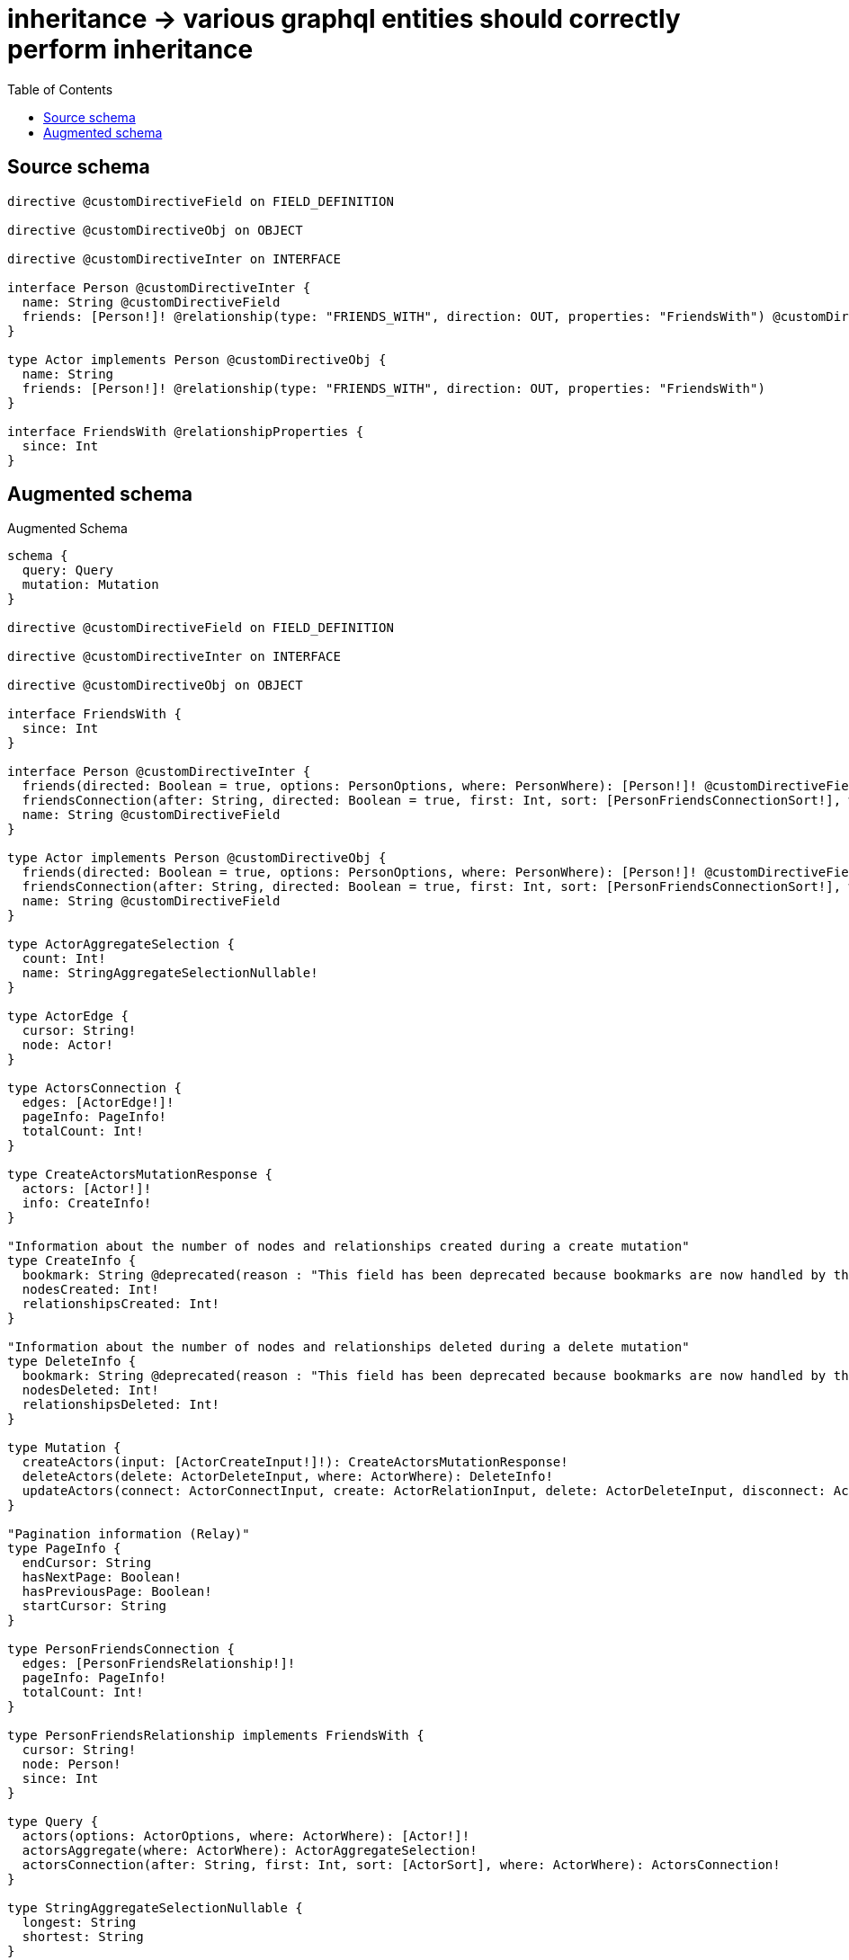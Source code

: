 :toc:

= inheritance -> various graphql entities should correctly perform inheritance

== Source schema

[source,graphql,schema=true]
----
directive @customDirectiveField on FIELD_DEFINITION

directive @customDirectiveObj on OBJECT

directive @customDirectiveInter on INTERFACE

interface Person @customDirectiveInter {
  name: String @customDirectiveField
  friends: [Person!]! @relationship(type: "FRIENDS_WITH", direction: OUT, properties: "FriendsWith") @customDirectiveField
}

type Actor implements Person @customDirectiveObj {
  name: String
  friends: [Person!]! @relationship(type: "FRIENDS_WITH", direction: OUT, properties: "FriendsWith")
}

interface FriendsWith @relationshipProperties {
  since: Int
}
----

== Augmented schema

.Augmented Schema
[source,graphql]
----
schema {
  query: Query
  mutation: Mutation
}

directive @customDirectiveField on FIELD_DEFINITION

directive @customDirectiveInter on INTERFACE

directive @customDirectiveObj on OBJECT

interface FriendsWith {
  since: Int
}

interface Person @customDirectiveInter {
  friends(directed: Boolean = true, options: PersonOptions, where: PersonWhere): [Person!]! @customDirectiveField
  friendsConnection(after: String, directed: Boolean = true, first: Int, sort: [PersonFriendsConnectionSort!], where: PersonFriendsConnectionWhere): PersonFriendsConnection! @customDirectiveField
  name: String @customDirectiveField
}

type Actor implements Person @customDirectiveObj {
  friends(directed: Boolean = true, options: PersonOptions, where: PersonWhere): [Person!]! @customDirectiveField
  friendsConnection(after: String, directed: Boolean = true, first: Int, sort: [PersonFriendsConnectionSort!], where: PersonFriendsConnectionWhere): PersonFriendsConnection! @customDirectiveField
  name: String @customDirectiveField
}

type ActorAggregateSelection {
  count: Int!
  name: StringAggregateSelectionNullable!
}

type ActorEdge {
  cursor: String!
  node: Actor!
}

type ActorsConnection {
  edges: [ActorEdge!]!
  pageInfo: PageInfo!
  totalCount: Int!
}

type CreateActorsMutationResponse {
  actors: [Actor!]!
  info: CreateInfo!
}

"Information about the number of nodes and relationships created during a create mutation"
type CreateInfo {
  bookmark: String @deprecated(reason : "This field has been deprecated because bookmarks are now handled by the driver.")
  nodesCreated: Int!
  relationshipsCreated: Int!
}

"Information about the number of nodes and relationships deleted during a delete mutation"
type DeleteInfo {
  bookmark: String @deprecated(reason : "This field has been deprecated because bookmarks are now handled by the driver.")
  nodesDeleted: Int!
  relationshipsDeleted: Int!
}

type Mutation {
  createActors(input: [ActorCreateInput!]!): CreateActorsMutationResponse!
  deleteActors(delete: ActorDeleteInput, where: ActorWhere): DeleteInfo!
  updateActors(connect: ActorConnectInput, create: ActorRelationInput, delete: ActorDeleteInput, disconnect: ActorDisconnectInput, update: ActorUpdateInput, where: ActorWhere): UpdateActorsMutationResponse!
}

"Pagination information (Relay)"
type PageInfo {
  endCursor: String
  hasNextPage: Boolean!
  hasPreviousPage: Boolean!
  startCursor: String
}

type PersonFriendsConnection {
  edges: [PersonFriendsRelationship!]!
  pageInfo: PageInfo!
  totalCount: Int!
}

type PersonFriendsRelationship implements FriendsWith {
  cursor: String!
  node: Person!
  since: Int
}

type Query {
  actors(options: ActorOptions, where: ActorWhere): [Actor!]!
  actorsAggregate(where: ActorWhere): ActorAggregateSelection!
  actorsConnection(after: String, first: Int, sort: [ActorSort], where: ActorWhere): ActorsConnection!
}

type StringAggregateSelectionNullable {
  longest: String
  shortest: String
}

type UpdateActorsMutationResponse {
  actors: [Actor!]!
  info: UpdateInfo!
}

"Information about the number of nodes and relationships created and deleted during an update mutation"
type UpdateInfo {
  bookmark: String @deprecated(reason : "This field has been deprecated because bookmarks are now handled by the driver.")
  nodesCreated: Int!
  nodesDeleted: Int!
  relationshipsCreated: Int!
  relationshipsDeleted: Int!
}

"An enum for sorting in either ascending or descending order."
enum SortDirection {
  "Sort by field values in ascending order."
  ASC
  "Sort by field values in descending order."
  DESC
}

input ActorConnectInput {
  friends: [ActorFriendsConnectFieldInput!]
}

input ActorCreateInput {
  friends: PersonFriendsFieldInput
  name: String
}

input ActorDeleteInput {
  friends: [ActorFriendsDeleteFieldInput!]
}

input ActorDisconnectInput {
  friends: [ActorFriendsDisconnectFieldInput!]
}

input ActorFriendsConnectFieldInput {
  connect: PersonConnectInput
  edge: FriendsWithCreateInput
  where: PersonConnectWhere
}

input ActorFriendsCreateFieldInput {
  edge: FriendsWithCreateInput
  node: PersonCreateInput!
}

input ActorFriendsDeleteFieldInput {
  delete: PersonDeleteInput
  where: PersonFriendsConnectionWhere
}

input ActorFriendsDisconnectFieldInput {
  disconnect: PersonDisconnectInput
  where: PersonFriendsConnectionWhere
}

input ActorFriendsUpdateConnectionInput {
  edge: FriendsWithUpdateInput
  node: PersonUpdateInput
}

input ActorFriendsUpdateFieldInput {
  connect: [ActorFriendsConnectFieldInput!]
  create: [ActorFriendsCreateFieldInput!]
  delete: [ActorFriendsDeleteFieldInput!]
  disconnect: [ActorFriendsDisconnectFieldInput!]
  update: ActorFriendsUpdateConnectionInput
  where: PersonFriendsConnectionWhere
}

input ActorOptions {
  limit: Int
  offset: Int
  "Specify one or more ActorSort objects to sort Actors by. The sorts will be applied in the order in which they are arranged in the array."
  sort: [ActorSort!]
}

input ActorRelationInput {
  friends: [ActorFriendsCreateFieldInput!]
}

"Fields to sort Actors by. The order in which sorts are applied is not guaranteed when specifying many fields in one ActorSort object."
input ActorSort {
  name: SortDirection
}

input ActorUpdateInput {
  friends: [ActorFriendsUpdateFieldInput!]
  name: String
}

input ActorWhere {
  AND: [ActorWhere!]
  NOT: ActorWhere
  OR: [ActorWhere!]
  friendsConnection: PersonFriendsConnectionWhere @deprecated(reason : "Use `friendsConnection_SOME` instead.")
  "Return Actors where all of the related PersonFriendsConnections match this filter"
  friendsConnection_ALL: PersonFriendsConnectionWhere
  "Return Actors where none of the related PersonFriendsConnections match this filter"
  friendsConnection_NONE: PersonFriendsConnectionWhere
  friendsConnection_NOT: PersonFriendsConnectionWhere @deprecated(reason : "Use `friendsConnection_NONE` instead.")
  "Return Actors where one of the related PersonFriendsConnections match this filter"
  friendsConnection_SINGLE: PersonFriendsConnectionWhere
  "Return Actors where some of the related PersonFriendsConnections match this filter"
  friendsConnection_SOME: PersonFriendsConnectionWhere
  name: String
  name_CONTAINS: String
  name_ENDS_WITH: String
  name_IN: [String]
  name_NOT: String @deprecated(reason : "Negation filters will be deprecated, use the NOT operator to achieve the same behavior")
  name_NOT_CONTAINS: String @deprecated(reason : "Negation filters will be deprecated, use the NOT operator to achieve the same behavior")
  name_NOT_ENDS_WITH: String @deprecated(reason : "Negation filters will be deprecated, use the NOT operator to achieve the same behavior")
  name_NOT_IN: [String] @deprecated(reason : "Negation filters will be deprecated, use the NOT operator to achieve the same behavior")
  name_NOT_STARTS_WITH: String @deprecated(reason : "Negation filters will be deprecated, use the NOT operator to achieve the same behavior")
  name_STARTS_WITH: String
}

input FriendsWithCreateInput {
  since: Int
}

input FriendsWithSort {
  since: SortDirection
}

input FriendsWithUpdateInput {
  since: Int
  since_DECREMENT: Int
  since_INCREMENT: Int
}

input FriendsWithWhere {
  AND: [FriendsWithWhere!]
  NOT: FriendsWithWhere
  OR: [FriendsWithWhere!]
  since: Int
  since_GT: Int
  since_GTE: Int
  since_IN: [Int]
  since_LT: Int
  since_LTE: Int
  since_NOT: Int @deprecated(reason : "Negation filters will be deprecated, use the NOT operator to achieve the same behavior")
  since_NOT_IN: [Int] @deprecated(reason : "Negation filters will be deprecated, use the NOT operator to achieve the same behavior")
}

input PersonConnectInput {
  _on: PersonImplementationsConnectInput
  friends: [PersonFriendsConnectFieldInput!]
}

input PersonConnectWhere {
  node: PersonWhere!
}

input PersonCreateInput {
  Actor: ActorCreateInput
}

input PersonDeleteInput {
  _on: PersonImplementationsDeleteInput
  friends: [PersonFriendsDeleteFieldInput!]
}

input PersonDisconnectInput {
  _on: PersonImplementationsDisconnectInput
  friends: [PersonFriendsDisconnectFieldInput!]
}

input PersonFriendsConnectFieldInput {
  connect: PersonConnectInput
  edge: FriendsWithCreateInput
  where: PersonConnectWhere
}

input PersonFriendsConnectionSort {
  edge: FriendsWithSort
  node: PersonSort
}

input PersonFriendsConnectionWhere {
  AND: [PersonFriendsConnectionWhere!]
  NOT: PersonFriendsConnectionWhere
  OR: [PersonFriendsConnectionWhere!]
  edge: FriendsWithWhere
  edge_NOT: FriendsWithWhere @deprecated(reason : "Negation filters will be deprecated, use the NOT operator to achieve the same behavior")
  node: PersonWhere
  node_NOT: PersonWhere @deprecated(reason : "Negation filters will be deprecated, use the NOT operator to achieve the same behavior")
}

input PersonFriendsCreateFieldInput {
  edge: FriendsWithCreateInput
  node: PersonCreateInput!
}

input PersonFriendsDeleteFieldInput {
  delete: PersonDeleteInput
  where: PersonFriendsConnectionWhere
}

input PersonFriendsDisconnectFieldInput {
  disconnect: PersonDisconnectInput
  where: PersonFriendsConnectionWhere
}

input PersonFriendsFieldInput {
  connect: [PersonFriendsConnectFieldInput!]
  create: [PersonFriendsCreateFieldInput!]
}

input PersonFriendsUpdateConnectionInput {
  edge: FriendsWithUpdateInput
  node: PersonUpdateInput
}

input PersonFriendsUpdateFieldInput {
  connect: [PersonFriendsConnectFieldInput!]
  create: [PersonFriendsCreateFieldInput!]
  delete: [PersonFriendsDeleteFieldInput!]
  disconnect: [PersonFriendsDisconnectFieldInput!]
  update: PersonFriendsUpdateConnectionInput
  where: PersonFriendsConnectionWhere
}

input PersonImplementationsConnectInput {
  Actor: [ActorConnectInput!]
}

input PersonImplementationsDeleteInput {
  Actor: [ActorDeleteInput!]
}

input PersonImplementationsDisconnectInput {
  Actor: [ActorDisconnectInput!]
}

input PersonImplementationsUpdateInput {
  Actor: ActorUpdateInput
}

input PersonImplementationsWhere {
  Actor: ActorWhere
}

input PersonOptions {
  limit: Int
  offset: Int
  "Specify one or more PersonSort objects to sort People by. The sorts will be applied in the order in which they are arranged in the array."
  sort: [PersonSort]
}

"Fields to sort People by. The order in which sorts are applied is not guaranteed when specifying many fields in one PersonSort object."
input PersonSort {
  name: SortDirection
}

input PersonUpdateInput {
  _on: PersonImplementationsUpdateInput
  friends: [PersonFriendsUpdateFieldInput!]
  name: String
}

input PersonWhere {
  _on: PersonImplementationsWhere
  friendsConnection: PersonFriendsConnectionWhere @deprecated(reason : "Use `friendsConnection_SOME` instead.")
  "Return People where all of the related PersonFriendsConnections match this filter"
  friendsConnection_ALL: PersonFriendsConnectionWhere
  "Return People where none of the related PersonFriendsConnections match this filter"
  friendsConnection_NONE: PersonFriendsConnectionWhere
  friendsConnection_NOT: PersonFriendsConnectionWhere @deprecated(reason : "Use `friendsConnection_NONE` instead.")
  "Return People where one of the related PersonFriendsConnections match this filter"
  friendsConnection_SINGLE: PersonFriendsConnectionWhere
  "Return People where some of the related PersonFriendsConnections match this filter"
  friendsConnection_SOME: PersonFriendsConnectionWhere
  name: String
  name_CONTAINS: String
  name_ENDS_WITH: String
  name_IN: [String]
  name_NOT: String @deprecated(reason : "Negation filters will be deprecated, use the NOT operator to achieve the same behavior")
  name_NOT_CONTAINS: String @deprecated(reason : "Negation filters will be deprecated, use the NOT operator to achieve the same behavior")
  name_NOT_ENDS_WITH: String @deprecated(reason : "Negation filters will be deprecated, use the NOT operator to achieve the same behavior")
  name_NOT_IN: [String] @deprecated(reason : "Negation filters will be deprecated, use the NOT operator to achieve the same behavior")
  name_NOT_STARTS_WITH: String @deprecated(reason : "Negation filters will be deprecated, use the NOT operator to achieve the same behavior")
  name_STARTS_WITH: String
}

----

'''
